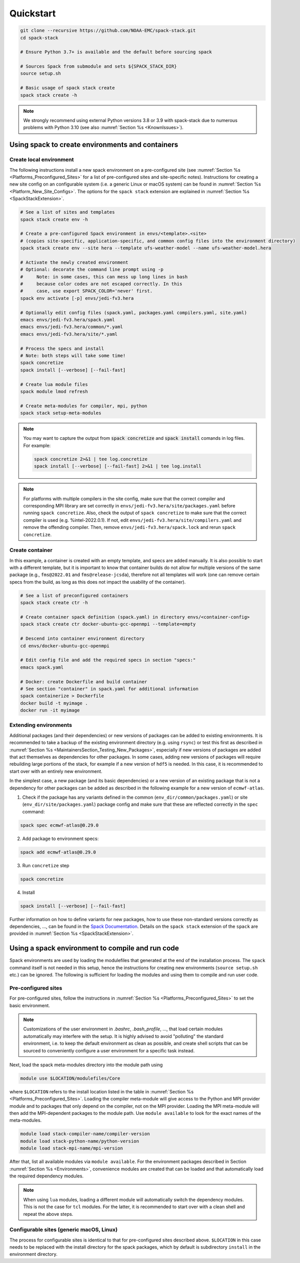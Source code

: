 .. _Quickstart:

Quickstart
*************************

.. code-block:: console

   git clone --recursive https://github.com/NOAA-EMC/spack-stack.git
   cd spack-stack

   # Ensure Python 3.7+ is available and the default before sourcing spack

   # Sources Spack from submodule and sets ${SPACK_STACK_DIR}
   source setup.sh

   # Basic usage of spack stack create
   spack stack create -h

.. note::

   We strongly recommend using external Python versions 3.8 or 3.9 with spack-stack due to numerous problems with Python 3.10 (see also :numref:`Section %s <KnownIssues>`).

=================================================
Using spack to create environments and containers
=================================================

------------------------
Create local environment
------------------------

The following instructions install a new spack environment on a pre-configured site (see :numref:`Section %s <Platforms_Preconfigured_Sites>` for a list of pre-configured sites and site-specific notes). Instructions for creating a new site config on an configurable system (i.e. a generic Linux or macOS system) can be found in :numref:`Section %s <Platform_New_Site_Configs>`. The options for the ``spack stack`` extension are explained in :numref:`Section %s <SpackStackExtension>`.

.. code-block:: console

   # See a list of sites and templates
   spack stack create env -h

   # Create a pre-configured Spack environment in envs/<template>.<site>
   # (copies site-specific, application-specific, and common config files into the environment directory)
   spack stack create env --site hera --template ufs-weather-model --name ufs-weather-model.hera

   # Activate the newly created environment
   # Optional: decorate the command line prompt using -p
   #     Note: in some cases, this can mess up long lines in bash
   #     because color codes are not escaped correctly. In this
   #     case, use export SPACK_COLOR='never' first.
   spack env activate [-p] envs/jedi-fv3.hera

   # Optionally edit config files (spack.yaml, packages.yaml compilers.yaml, site.yaml)
   emacs envs/jedi-fv3.hera/spack.yaml
   emacs envs/jedi-fv3.hera/common/*.yaml
   emacs envs/jedi-fv3.hera/site/*.yaml

   # Process the specs and install
   # Note: both steps will take some time!
   spack concretize
   spack install [--verbose] [--fail-fast]

   # Create lua module files
   spack module lmod refresh

   # Create meta-modules for compiler, mpi, python
   spack stack setup-meta-modules

.. note::
  You may want to capture the output from :code:`spack concretize` and :code:`spack install` comands in log files.
  For example:

  .. code-block:: bash
    
    spack concretize 2>&1 | tee log.concretize
    spack install [--verbose] [--fail-fast] 2>&1 | tee log.install

.. note::
  For platforms with multiple compilers in the site config, make sure that the correct compiler and corresponding MPI library are set correctly in ``envs/jedi-fv3.hera/site/packages.yaml`` before running ``spack concretize``. Also, check the output of ``spack concretize`` to make sure that the correct compiler is used (e.g. %intel-2022.0.1). If not, edit ``envs/jedi-fv3.hera/site/compilers.yaml`` and remove the offending compiler. Then, remove ``envs/jedi-fv3.hera/spack.lock`` and rerun ``spack concretize``.

----------------
Create container
----------------

In this example, a container is created with an empty template, and specs are added manually. It is also possible to start with a different template, but it is important to know that container builds do not allow for multiple versions of the same package (e.g., ``fms@2022.01`` and ``fms@release-jcsda``), therefore not all templates will work (one can remove certain specs from the build, as long as this does not impact the usability of the container).

.. code-block:: console

   # See a list of preconfigured containers
   spack stack create ctr -h

   # Create container spack definition (spack.yaml) in directory envs/<container-config>
   spack stack create ctr docker-ubuntu-gcc-openmpi --template=empty

   # Descend into container environment directory
   cd envs/docker-ubuntu-gcc-openmpi

   # Edit config file and add the required specs in section "specs:"
   emacs spack.yaml

   # Docker: create Dockerfile and build container
   # See section "container" in spack.yaml for additional information
   spack containerize > Dockerfile
   docker build -t myimage .
   docker run -it myimage

.. _QuickstartExtendingEnvironments:

------------------------
Extending environments
------------------------

Additional packages (and their dependencies) or new versions of packages can be added to existing environments. It is recommended to take a backup of the existing environment directory (e.g. using ``rsync``) or test this first as described in :numref:`Section %s <MaintainersSection_Testing_New_Packages>`, especially if new versions of packages are added that act themselves as dependencies for other packages. In some cases, adding new versions of packages will require rebuilding large portions of the stack, for example if a new version of ``hdf5`` is needed. In this case, it is recommended to start over with an entirely new environment.

In the simplest case, a new package (and its basic dependencies) or a new version of an existing package that is not a dependency for other packages can be added as described in the following example for a new version of ``ecmwf-atlas``.

1. Check if the package has any variants defined in the common (``env_dir/common/packages.yaml``) or site (``env_dir/site/packages.yaml``) package config and make sure that these are reflected
   correctly in the ``spec`` command:

.. code-block:: console

   spack spec ecmwf-atlas@0.29.0

2. Add package to environment specs:

.. code-block:: console

   spack add ecmwf-atlas@0.29.0

3. Run ``concretize`` step

.. code-block:: console

   spack concretize

4. Install

.. code-block:: console

   spack install [--verbose] [--fail-fast]

Further information on how to define variants for new packages, how to use these non-standard versions correctly as dependencies, ..., can be found in the `Spack Documentation <https://spack.readthedocs.io/en/latest>`_. Details on the ``spack stack`` extension of the ``spack`` are provided in :numref:`Section %s <SpackStackExtension>`.

.. _QuickstartUseSpackStack:

=================================================
Using a spack environment to compile and run code
=================================================

Spack environments are used by loading the modulefiles that generated at the end of the installation process. The ``spack`` command itself is not needed in this setup, hence the instructions for creating new environments (``source setup.sh`` etc.) can be ignored. The following is sufficient for loading the modules and using them to compile and run user code.

--------------------
Pre-configured sites
--------------------

For pre-configured sites, follow the instructions in :numref:`Section %s <Platforms_Preconfigured_Sites>` to set the basic environment.

.. note::
   Customizations of the user environment in `.bashrc`, `.bash_profile`, ..., that load certain modules automatically may interfere with the setup. It is highly advised to avoid "polluting" the standard environment, i.e. to keep the default environment as clean as possible, and create shell scripts that can be sourced to conveniently configure a user environment for a specific task instead.

Next, load the spack meta-modules directory into the module path using

.. code-block:: console

   module use $LOCATION/modulefiles/Core

where ``$LOCATION`` refers to the install location listed in the table in :numref:`Section %s <Platforms_Preconfigured_Sites>`. Loading the compiler meta-module will give access to the Python and MPI provider module and to packages that only depend on the compiler, not on the MPI provider. Loading the MPI meta-module will then add the MPI-dependent packages to the module path. Use ``module available`` to look for the exact names of the meta-modules.

.. code-block:: console

   module load stack-compiler-name/compiler-version
   module load stack-python-name/python-version
   module load stack-mpi-name/mpi-version

After that, list all available modules via ``module available``. For the environment packages described in Section :numref:`Section %s <Environments>`, convenience modules are created that can be loaded and that automatically load the required dependency modules.

.. note::
   When using ``lua`` modules, loading a different module will automatically switch the dependency modules. This is not the case for ``tcl`` modules. For the latter, it is recommended to start over with a clean shell and repeat the above steps.

-----------------------------------------
Configurable sites (generic macOS, Linux)
-----------------------------------------

The process for configurable sites is identical to that for pre-configured sites described above. ``$LOCATION`` in this case needs to be replaced with the install directory for the spack packages, which by default is subdirectory ``install`` in the environment directory.
